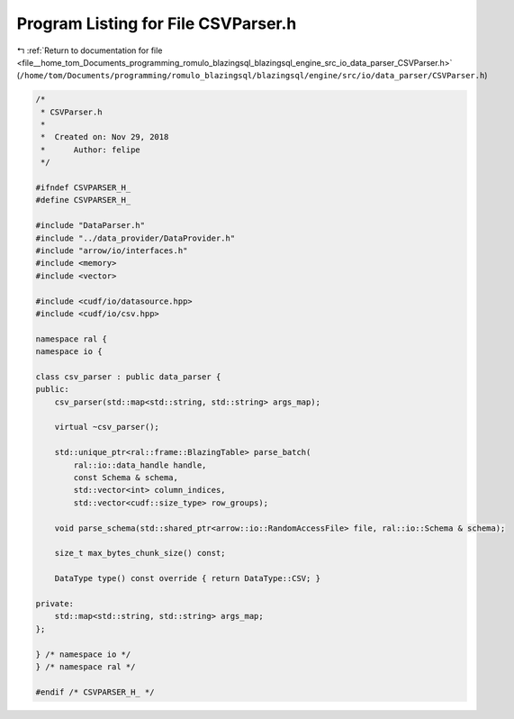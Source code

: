 
.. _program_listing_file__home_tom_Documents_programming_romulo_blazingsql_blazingsql_engine_src_io_data_parser_CSVParser.h:

Program Listing for File CSVParser.h
====================================

|exhale_lsh| :ref:`Return to documentation for file <file__home_tom_Documents_programming_romulo_blazingsql_blazingsql_engine_src_io_data_parser_CSVParser.h>` (``/home/tom/Documents/programming/romulo_blazingsql/blazingsql/engine/src/io/data_parser/CSVParser.h``)

.. |exhale_lsh| unicode:: U+021B0 .. UPWARDS ARROW WITH TIP LEFTWARDS

.. code-block:: cpp

   /*
    * CSVParser.h
    *
    *  Created on: Nov 29, 2018
    *      Author: felipe
    */
   
   #ifndef CSVPARSER_H_
   #define CSVPARSER_H_
   
   #include "DataParser.h"
   #include "../data_provider/DataProvider.h"
   #include "arrow/io/interfaces.h"
   #include <memory>
   #include <vector>
   
   #include <cudf/io/datasource.hpp>
   #include <cudf/io/csv.hpp>
   
   namespace ral {
   namespace io {
   
   class csv_parser : public data_parser {
   public:
       csv_parser(std::map<std::string, std::string> args_map);
   
       virtual ~csv_parser();
   
       std::unique_ptr<ral::frame::BlazingTable> parse_batch(
           ral::io::data_handle handle,
           const Schema & schema,
           std::vector<int> column_indices,
           std::vector<cudf::size_type> row_groups);
   
       void parse_schema(std::shared_ptr<arrow::io::RandomAccessFile> file, ral::io::Schema & schema);
   
       size_t max_bytes_chunk_size() const;
   
       DataType type() const override { return DataType::CSV; }
   
   private:
       std::map<std::string, std::string> args_map;
   };
   
   } /* namespace io */
   } /* namespace ral */
   
   #endif /* CSVPARSER_H_ */

